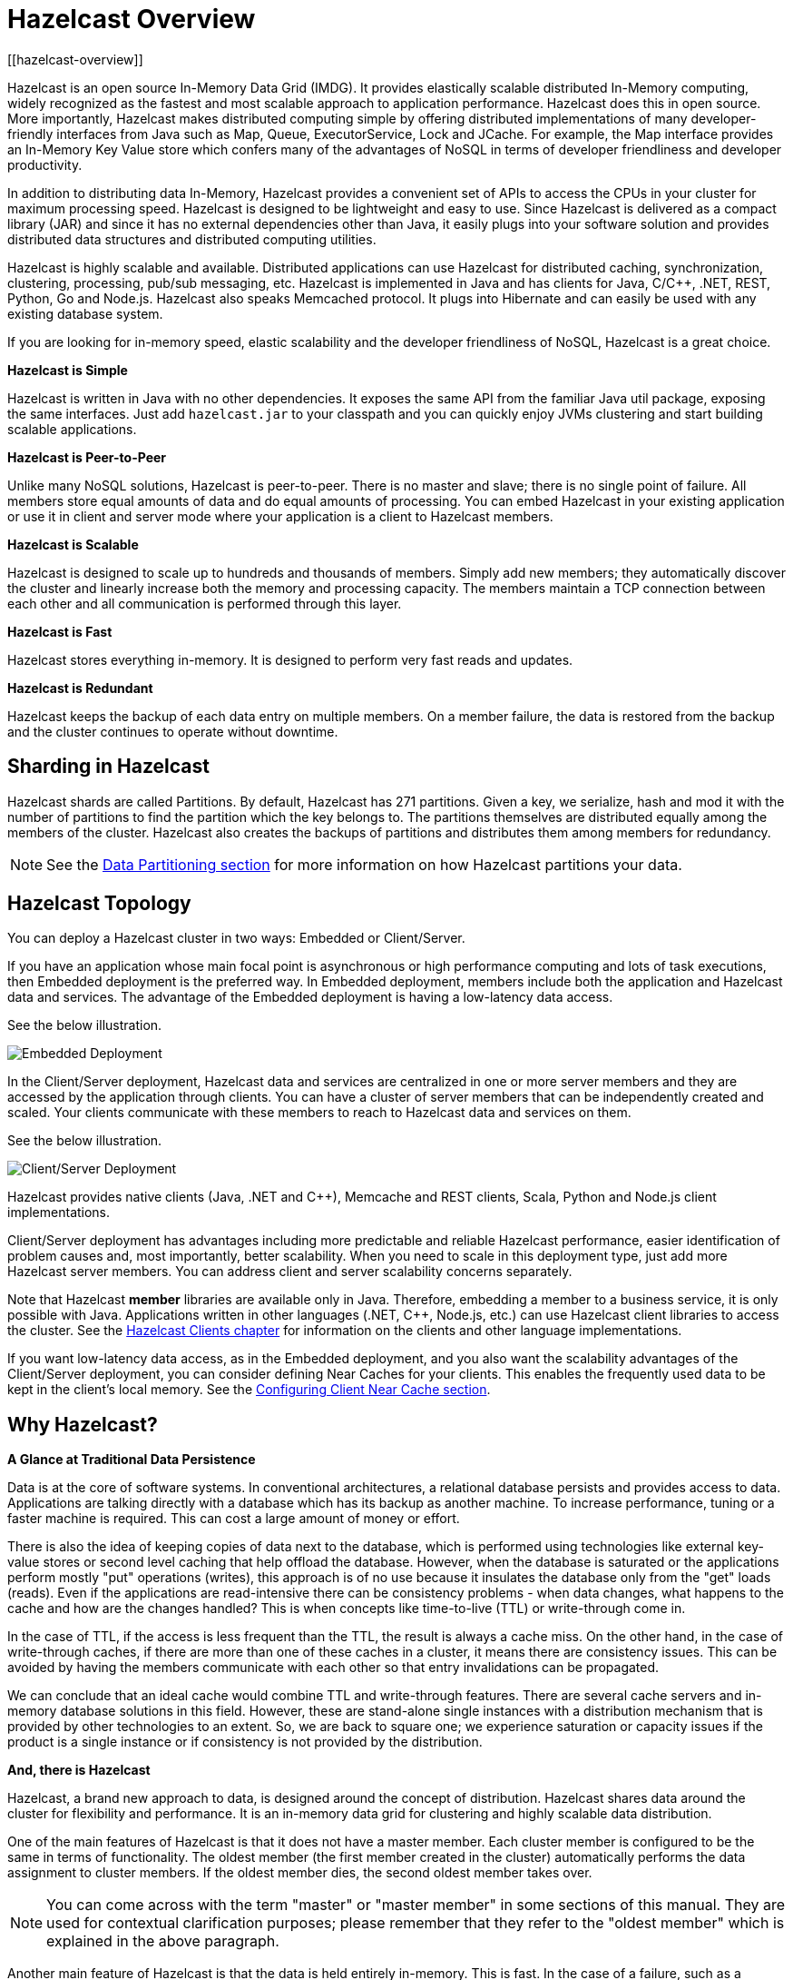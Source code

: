 = Hazelcast Overview
[[hazelcast-overview]]

Hazelcast is an open source In-Memory Data Grid (IMDG).
It provides elastically scalable distributed In-Memory computing, widely recognized as the fastest and most scalable
approach to application performance. Hazelcast does this in open source.
More importantly, Hazelcast makes distributed computing simple by offering distributed implementations of many
developer-friendly interfaces from Java such as Map, Queue, ExecutorService, Lock and JCache. For example, the Map
interface provides an In-Memory Key Value store which confers many of the advantages of NoSQL in terms of developer
friendliness and developer productivity.

In addition to distributing data In-Memory, Hazelcast provides a convenient set of APIs to access the CPUs in your
cluster for maximum processing speed.
Hazelcast is designed to be lightweight and easy to use. Since Hazelcast is delivered as a compact library (JAR) and
since it has no external dependencies other than Java, it easily plugs into your software solution and provides
distributed data structures and distributed computing utilities.

Hazelcast is highly scalable and available. Distributed applications can use
Hazelcast for distributed caching, synchronization, clustering, processing, pub/sub messaging, etc. Hazelcast is
implemented in Java and has clients for Java, C/C++, .NET, REST, Python, Go and Node.js. Hazelcast also speaks Memcached protocol. It plugs into Hibernate and can easily be used with any existing database system.

If you are looking for in-memory speed, elastic scalability and the developer friendliness of NoSQL, Hazelcast is a
great choice.

**Hazelcast is Simple**

Hazelcast is written in Java with no other dependencies. It exposes the same API from the familiar Java util package,
exposing the same interfaces. Just add `hazelcast.jar` to your classpath and you can quickly enjoy JVMs clustering
and start building scalable applications.

**Hazelcast is Peer-to-Peer**

Unlike many NoSQL solutions, Hazelcast is peer-to-peer. There is no master and slave; there is no single point of
failure. All members store equal amounts of data and do equal amounts of processing. You can embed Hazelcast in your
existing application or use it in client and server mode where your application is a client to Hazelcast members.

**Hazelcast is Scalable**

Hazelcast is designed to scale up to hundreds and thousands of members. Simply add new members; they 
automatically discover the cluster and linearly increase both the memory and processing capacity. The members maintain
a TCP connection between each other and all communication is performed through this layer.

**Hazelcast is Fast**

Hazelcast stores everything in-memory. It is designed to perform very fast reads and updates.

**Hazelcast is Redundant**

Hazelcast keeps the backup of each data entry on multiple members. On a member failure, the data is restored from the
backup and the cluster continues to operate without downtime.

[[sharding-in-hazelcast]]
== Sharding in Hazelcast

Hazelcast shards are called Partitions. By default, Hazelcast has 271 partitions. Given a key, we serialize, hash
and mod it with the number of partitions to find the partition which the key belongs to. The partitions themselves are
distributed equally among the members of the cluster. Hazelcast also creates the backups of partitions and distributes
them among members for redundancy.

NOTE: See the <<data-partitioning, Data Partitioning section>> for more information on how Hazelcast partitions
your data.

[[hazelcast-topology]]
== Hazelcast Topology

You can deploy a Hazelcast cluster in two ways: Embedded or Client/Server.

If you have an application whose main focal point is asynchronous or high performance computing and lots of task
executions, then Embedded deployment is the preferred way. In Embedded deployment, members include both the application and Hazelcast data and services. The advantage of the Embedded deployment is having a low-latency data access.

See the below illustration.

image:ROOT:Embedded.png[Embedded Deployment]

In the Client/Server deployment, Hazelcast data and services are centralized in one or more server members and they are accessed by the application through clients.
You can have a cluster of server members that can be independently created and scaled. Your clients communicate with
these members to reach to Hazelcast data and services on them.

See the below illustration.

image:ROOT:ClientServer.png[Client/Server Deployment]

Hazelcast provides native clients (Java, .NET and C++), Memcache and REST clients, Scala, Python and Node.js client implementations.

Client/Server deployment has advantages including more predictable and reliable Hazelcast performance, easier identification of problem causes and, most importantly, better scalability.
When you need to scale in this deployment type, just add more Hazelcast server members. You can address client and server scalability concerns separately.

Note that Hazelcast **member** libraries are available only in Java. Therefore, embedding a member to a business service, it is only possible with Java. Applications written in other languages (.NET, C++, Node.js, etc.) can use Hazelcast client libraries to access the cluster. See the <<hazelcast-clients, Hazelcast Clients chapter>> for information on the clients and other language implementations. 

If you want low-latency data access, as in the Embedded deployment, and you also want the scalability advantages of the Client/Server deployment, you can consider defining Near Caches for your clients. This enables the frequently used data to be kept in the client's local memory. See the xref:clients:java-client.adoc#configuring-client-near-cache[Configuring Client Near Cache section].

[[why-hazelcast]]
== Why Hazelcast?

**A Glance at Traditional Data Persistence**

Data is at the core of software systems. In conventional architectures, a relational database persists and provides access to data. Applications are talking directly with a database which has its backup as another machine. To increase performance, tuning or a faster machine is required. This can cost a large amount of money or effort.

There is also the idea of keeping copies of data next to the database, which is performed using technologies like external key-value stores or second level caching that help offload the database. However, when the database is saturated or the applications perform mostly "put" operations (writes), this approach is of no use because it insulates the database only from the "get" loads (reads). Even if the applications are read-intensive there can be consistency problems - when data changes, what happens to the cache and how are the changes handled? This is when concepts like time-to-live (TTL) or write-through come in.

In the case of TTL, if the access is less frequent than the TTL, the result is always a cache miss. On the other hand, in the case of write-through caches, if there are more than one of these caches in a cluster, it means there are consistency issues. This can be avoided by having the members communicate with each other so that entry invalidations can be propagated.

We can conclude that an ideal cache would combine TTL and write-through features. There are several cache servers and in-memory database solutions in this field. However, these are stand-alone single instances with a distribution mechanism that is provided by other technologies to an extent. So, we are back to square one; we experience saturation or capacity issues if the product is a single instance or if consistency is not provided by the distribution.

**And, there is Hazelcast**

Hazelcast, a brand new approach to data, is designed around the concept of distribution. Hazelcast shares data around the cluster for flexibility and performance. It is an in-memory data grid for clustering and highly scalable data distribution.

One of the main features of Hazelcast is that it does not have a master member. Each cluster member is configured to be the same in terms of functionality. The oldest member (the first member created in the cluster) automatically performs the data assignment to cluster members. If the oldest member dies, the second oldest member takes over.

NOTE: You can come across with the term "master" or "master member" in some sections of this manual. They are used for contextual clarification purposes; please remember that they refer to the "oldest member" which is explained in the above paragraph.

Another main feature of Hazelcast is that the data is held entirely in-memory. This is fast. In the case of a failure, such as a member crash, no data is lost since Hazelcast distributes copies of the data across all the cluster members.

As shown in the feature list in the xref:data-structures:distributed-data-structures.adoc[Distributed Data Structures chapter], Hazelcast supports a number of distributed data structures and distributed computing utilities. These provide powerful ways of accessing distributed clustered memory and accessing CPUs for true distributed computing.

**Hazelcast's Distinctive Strengths**

* Hazelcast is open source.
* Hazelcast is only a JAR file. You do not need to install software.
* Hazelcast is a library, it does not impose an architecture on Hazelcast users.
* Hazelcast provides out-of-the-box distributed data structures, such as Map, Queue, MultiMap, Topic, Lock and Executor.
* There is no "master," meaning no single point of failure in a Hazelcast cluster; each member in the cluster is configured to be functionally the same.
* When the size of your memory and compute requirements increase, new members can be dynamically joined to the Hazelcast cluster to scale elastically.
* Data is resilient to member failure. Data backups are distributed across the cluster. This is a big benefit when a member in the cluster crashes as data is not lost.
* Members are always aware of each other unlike in traditional key-value caching solutions.
* You can build your own custom-distributed data structures using the Service Programming Interface (SPI) if you are not happy with the data structures provided.

Finally, Hazelcast has a vibrant open source community enabling it to be continuously developed.

Hazelcast is a fit when you need:

* analytic applications requiring big data processing by partitioning the data
* to retain frequently accessed data in the grid
* a cache, particularly an open source JCache provider with elastic distributed scalability
* a primary data store for applications with utmost performance, scalability and low-latency requirements
* an In-Memory NoSQL Key Value Store
* publish/subscribe communication at highest speed and scalability between applications
* applications that need to scale elastically in distributed and cloud environments
* a highly available distributed cache for applications
* an alternative to Coherence and Terracotta.

[[data-partitioning]]
== Data Partitioning

As you read in the <<sharding-in-hazelcast, Sharding in Hazelcast section>>, Hazelcast shards are called Partitions. Partitions are memory segments that can contain hundreds or thousands of data entries each, depending on the memory capacity of your system. Each Hazelcast partition can have multiple replicas, which are distributed among the cluster members. One of the replicas becomes the `primary` and other replicas are called `backups`. Cluster member which owns `primary` replica of a partition is called `partition owner`. When you read or write a particular data entry, you transparently talk to the owner of the partition that contains the data entry.

By default, Hazelcast offers 271 partitions. When you start a cluster with a single member, it owns all of 271 partitions (i.e., it keeps primary replicas for 271 partitions). The following illustration shows the partitions in a Hazelcast cluster with single member.

image:ROOT:NodePartition.jpg[Single Member with Partitions]

When you start a second member on that cluster (creating a Hazelcast cluster with two members), the partition replicas are distributed as shown in the illustration here.

NOTE: Partition distributions in the below illustrations are shown for the sake of simplicity and for descriptive purposes. Normally, the partitions are not distributed in any order, as they are shown in these illustrations, but are distributed randomly (they do not have to be sequentially distributed to each member). The important point here is that Hazelcast equally distributes the partition primaries and their backup replicas among the members.


image:ROOT:BackupPartitions.jpg[Cluster with Two Members - Backups are Created]

In the illustration, the partition replicas with black text are primaries and the partition replicas with blue text are backups. The first member has primary replicas of 135 partitions (black) and each of these partitions are backed up in the second member (i.e., the second member owns the backup replicas) (blue). At the same time, the first member also has the backup replicas of the second member's primary partition replicas.

As you add more members, Hazelcast moves some of the primary and backup partition replicas to the new members one by one, making all members equal and redundant. Thanks to the consistent hashing algorithm, only the minimum amount of partitions are moved to scale out Hazelcast. The following is an illustration of the partition replica distributions in a Hazelcast cluster with four members.

image:ROOT:4NodeCluster.jpg[Cluster with Four Members]

Hazelcast distributes partitions' primary and backup replicas equally among the members of the cluster. Backup replicas of the partitions are maintained for redundancy.

NOTE: Your data can have multiple copies on partition primaries and backups, depending on your backup count. See the xref:data-structures:map.adoc#backing-up-maps[Backing Up Maps section].

Hazelcast also offers lite members. These members do not own any partition. Lite members are intended for use in computationally-heavy task executions and listener registrations. Although they do not own any partitions,
they can access partitions that are owned by other members in the cluster.

NOTE: See the xref:management:cluster-utilities.adoc#enabling-lite-members[Enabling Lite Members section].

[[how-the-data-is-partitioned]]
==== How the Data is Partitioned

Hazelcast distributes data entries into the partitions using a hashing algorithm. Given an object key (for example, for a map) or an object name (for example, for a topic or list):

* the key or name is serialized (converted into a byte array)
* this byte array is hashed
* the result of the hash is mod by the number of partitions.

The result of this modulo - *MOD(hash result, partition count)* -  is the partition in which the data will be stored, that is the **partition ID**. For ALL members you have in your cluster, the partition ID for a given key is always the same.

[[partition-table]]
==== Partition Table

When you start a member, a partition table is created within it. This table stores the partition IDs and the cluster members to which they belong. The purpose of this table is to make all members (including lite members) in the cluster aware of this information, making sure that each member knows where the data is.

The oldest member in the cluster (the one that started first) periodically sends the partition table to all members. In this way each member in the cluster is informed about any changes to partition ownership. The ownerships may be changed when, for example, a new member joins the cluster, or when a member leaves the cluster.

NOTE: If the oldest member of the cluster goes down, the next oldest member sends the partition table information to the other ones.

You can configure the frequency (how often) that the member sends the partition table the information by using the `hazelcast.partition.table.send.interval` system property. The property is set to every 15 seconds by default.

[[repartitioning]]
==== Repartitioning

Repartitioning is the process of redistribution of partition ownerships. Hazelcast performs the repartitioning when a member joins or leaves the cluster.

In these cases, the partition table in the oldest member is updated with the new partition ownerships. Note that if a lite member joins or leaves a cluster, repartitioning is not triggered since lite members do not own any partitions.

[[use-cases]]
=== Use Cases

Hazelcast can be used:

* to share server configuration/information to see how a cluster performs
* to cluster highly changing data with event notifications, e.g., user based events, and to queue and distribute background tasks
* as a simple Memcache with Near Cache
* as a cloud-wide scheduler of certain processes that need to be performed on some members
* to share information (user information, queues, maps, etc.) on the fly with multiple members in different installations under OSGI environments
* to share thousands of keys in a cluster where there is a web service interface on an application server and some validation
* as a distributed topic (publish/subscribe server) to build scalable chat servers for smartphones
* as a front layer for a Cassandra back-end
* to distribute user object states across the cluster, to pass messages between objects and to share system data structures (static initialization state, mirrored objects, object identity generators)
* as a multi-tenancy cache where each tenant has its own map
* to share datasets, e.g., table-like data structure, to be used by applications
* to distribute the load and collect status from Amazon EC2 servers where the front-end is developed using, for example, Spring framework
* as a real-time streamer for performance detection
* as storage for session data in web applications (enables horizontal scalability of the web application).

[[resources]]
=== Resources

* Hazelcast source code can be found at https://github.com/hazelcast/hazelcast[Github/Hazelcast].
* Hazelcast API can be found at https://docs.hazelcast.org/docs/latest-dev/javadoc/[hazelcast.org/docs/Javadoc].
* Code samples can be downloaded from https://hazelcast.org/download/[hazelcast.org/download].
* More use cases and resources can be found at http://www.hazelcast.com[hazelcast.com].
* Questions and discussions can be posted at the https://groups.google.com/forum/#!forum/hazelcast[Hazelcast mail group].
